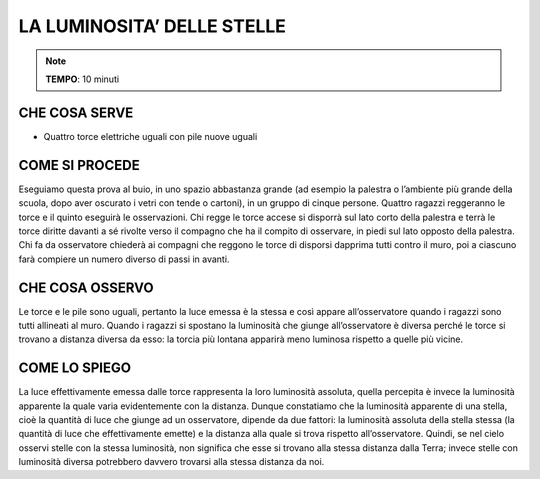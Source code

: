 LA LUMINOSITA’ DELLE STELLE
============================

.. note::
   **TEMPO**: 10 minuti

CHE COSA SERVE
---------------

- Quattro torce elettriche uguali con pile nuove uguali

COME SI PROCEDE
----------------

Eseguiamo questa prova al buio, in uno spazio abbastanza grande (ad esempio la palestra o l’ambiente più grande della scuola, dopo aver oscurato i vetri con tende o cartoni), in un gruppo di cinque persone. Quattro ragazzi reggeranno le torce e il quinto eseguirà le osservazioni. Chi regge le torce accese si disporrà sul lato corto della palestra e terrà le torce diritte davanti a sé rivolte verso il compagno che ha il compito di osservare, in piedi sul lato opposto della palestra. Chi fa da osservatore chiederà ai compagni che reggono le torce di disporsi dapprima tutti contro il muro, poi a ciascuno farà compiere un numero diverso di passi in avanti.

CHE COSA OSSERVO
-----------------

Le torce e le pile sono uguali, pertanto la luce emessa è la stessa e così appare all’osservatore quando i ragazzi sono tutti allineati al muro. Quando i ragazzi si spostano la luminosità che giunge all’osservatore è diversa perché le torce si trovano a distanza diversa da esso: la torcia più lontana apparirà meno luminosa rispetto a quelle più vicine.

COME LO SPIEGO
----------------

.. hint::   
La luce effettivamente emessa dalle torce rappresenta la loro luminosità assoluta, quella percepita è invece la luminosità apparente la quale varia evidentemente con la distanza. Dunque constatiamo che la luminosità apparente di una stella, cioè la quantità di luce che giunge ad un osservatore, dipende da due fattori: la luminosità assoluta della stella stessa (la quantità di luce che effettivamente emette) e la distanza alla quale si trova rispetto all’osservatore. Quindi, se nel cielo osservi stelle con la stessa luminosità, non significa che esse si trovano alla stessa distanza dalla Terra; invece stelle con luminosità diversa potrebbero davvero trovarsi alla stessa distanza da noi.

